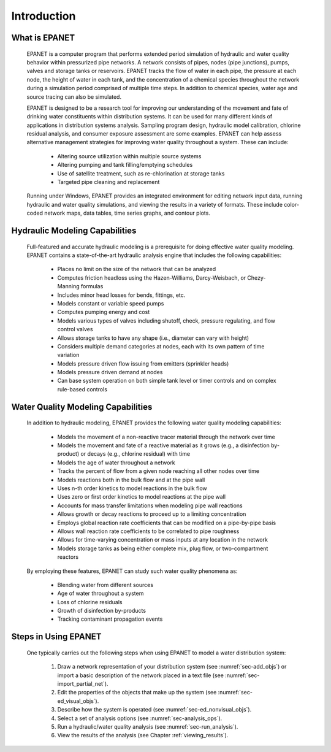 .. raw:: latex

    \clearpage
  	\pagenumbering{arabic}
    \setcounter{page}{1}


.. _introduction:

Introduction
============


What is EPANET
~~~~~~~~~~~~~~

   EPANET is a computer program that performs extended period simulation
   of hydraulic and water quality behavior within pressurized pipe
   networks. A network consists of pipes, nodes (pipe junctions), pumps,
   valves and storage tanks or reservoirs. EPANET tracks the flow of
   water in each pipe, the pressure at each node, the height of water in
   each tank, and the concentration of a chemical species throughout the
   network during a simulation period comprised of multiple time steps.
   In addition to chemical species, water age and source tracing can
   also be simulated.

   EPANET is designed to be a research tool for improving our
   understanding of the movement and fate of drinking water constituents
   within distribution systems. It can be used for many different kinds
   of applications in distribution systems analysis. Sampling program
   design, hydraulic model calibration, chlorine residual analysis, and
   consumer exposure assessment are some examples. EPANET can help
   assess alternative management strategies for improving water quality
   throughout a system. These can include:

    -  Altering source utilization within multiple source systems

    -  Altering pumping and tank filling/emptying schedules

    -  Use of satellite treatment, such as re-chlorination at storage tanks

    -  Targeted pipe cleaning and replacement

..

   Running under Windows, EPANET provides an integrated environment for
   editing network input data, running hydraulic and water quality
   simulations, and viewing the results in a variety of formats. These
   include color-coded network maps, data tables, time series graphs,
   and contour plots.

Hydraulic Modeling Capabilities
~~~~~~~~~~~~~~~~~~~~~~~~~~~~~~~

   Full-featured and accurate hydraulic modeling is a prerequisite for
   doing effective water quality modeling. EPANET contains a
   state-of-the-art hydraulic analysis engine that includes the
   following capabilities:

    - Places no limit on the size of the network that can be analyzed

    - Computes friction headloss using the Hazen-Williams, Darcy-Weisbach,
      or Chezy-Manning formulas

    - Includes minor head losses for bends, fittings, etc.

    - Models constant or variable speed pumps

    - Computes pumping energy and cost

    - Models various types of valves including shutoff, check, pressure
      regulating, and flow control valves

    - Allows storage tanks to have any shape (i.e., diameter can vary with
      height)

    - Considers multiple demand categories at nodes, each with its own
      pattern of time variation

    - Models pressure driven flow issuing from emitters (sprinkler
      heads)

    - Models pressure driven demand at nodes

    - Can base system operation on both simple tank level or timer controls
      and on complex rule-based controls

Water Quality Modeling Capabilities
~~~~~~~~~~~~~~~~~~~~~~~~~~~~~~~~~~~

   In addition to hydraulic modeling, EPANET provides the following
   water quality modeling capabilities:

    - Models the movement of a non-reactive tracer material through the
      network over time

    - Models the movement and fate of a reactive material as it grows
      (e.g., a disinfection by-product) or decays (e.g., chlorine residual)
      with time

    - Models the age of water throughout a network

    - Tracks the percent of flow from a given node reaching all other nodes
      over time

    - Models reactions both in the bulk flow and at the pipe wall

    - Uses n-th order kinetics to model reactions in the bulk flow

    - Uses zero or first order kinetics to model reactions at the pipe wall

    - Accounts for mass transfer limitations when modeling pipe wall
      reactions

    - Allows growth or decay reactions to proceed up to a limiting
      concentration

    - Employs global reaction rate coefficients that can be modified on a
      pipe-by-pipe basis

    - Allows wall reaction rate coefficients to be correlated to pipe
      roughness

    - Allows for time-varying concentration or mass inputs at any location
      in the network

    - Models storage tanks as being either complete mix, plug flow, or
      two-compartment reactors

..

   By employing these features, EPANET can study such water quality
   phenomena as:

    -  Blending water from different sources

    -  Age of water throughout a system

    -  Loss of chlorine residuals

    -  Growth of disinfection by-products

    -  Tracking contaminant propagation events

Steps in Using EPANET
~~~~~~~~~~~~~~~~~~~~~

   One typically carries out the following steps when using EPANET to
   model a water distribution system:

    1. Draw a network representation of your distribution system (see
       :numref:`sec-add_objs`) or import a basic description of the network placed in a
       text file (see :numref:`sec-import_partial_net`).

    2. Edit the properties of the objects that make up the system (see
       :numref:`sec-ed_visual_objs`).

    3. Describe how the system is operated (see :numref:`sec-ed_nonvisual_objs`).

    4. Select a set of analysis options (see :numref:`sec-analysis_ops`).

    5. Run a hydraulic/water quality analysis (see :numref:`sec-run_analysis`).

    6. View the results of the analysis (see Chapter :ref:`viewing_results`).
